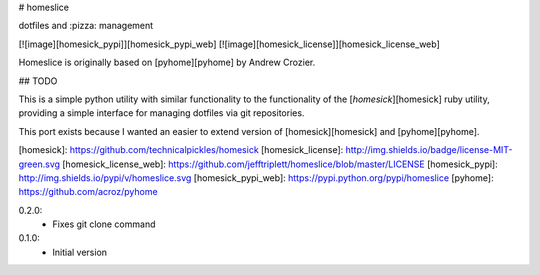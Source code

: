 # homeslice

dotfiles and :pizza: management

[![image][homesick_pypi]][homesick_pypi_web] [![image][homesick_license]][homesick_license_web]

Homeslice is originally based on [pyhome][pyhome] by Andrew Crozier.

## TODO 

This is a simple python utility with similar functionality to the
functionality of the [`homesick`][homesick] ruby utility, providing a simple
interface for managing dotfiles via git repositories.

This port exists because I wanted an easier to extend version of [homesick][homesick] and [pyhome][pyhome].

[homesick]: https://github.com/technicalpickles/homesick
[homesick_license]: http://img.shields.io/badge/license-MIT-green.svg
[homesick_license_web]: https://github.com/jefftriplett/homeslice/blob/master/LICENSE
[homesick_pypi]: http://img.shields.io/pypi/v/homeslice.svg
[homesick_pypi_web]: https://pypi.python.org/pypi/homeslice
[pyhome]: https://github.com/acroz/pyhome


0.2.0:
 - Fixes git clone command
0.1.0:
 - Initial version



